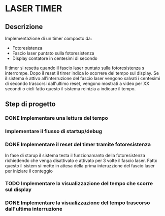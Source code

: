 * LASER TIMER
** Descrizione
Implementazione di un timer composto da:
- Fotoresistenza
- Fascio laser puntato sulla fotoresistenza
- Display contatore in centesimi di secondo

Il timer si resetta quando il fascio laser puntato sulla fotoresistenza s
interrompe.
Dopo il reset il timer indica lo scorrere del tempo sul display.
Se il sistema è attivo all'interruzione del fascio laser vengono salvati i 
centesimi di secondo trascorsi dall'ultimo reset, vengono mostrati a video per 
XX secondi o cicli fatto questo il sistema reinizia a indicare il tempo.
** Step di progetto
*** DONE Implementare una lettura del tempo
*** Implementare il flusso di startup/debug
*** DONE Implementare il reset del timer tramite fotoresistenza
In fase di starup il sistema testa il funzionamanto della fotoresistenza 
richiedendo che venga disattivato e attivato per 3 volte il fascio laser.
Fatto questo il sistem si mette in attesa della prima interuzzione del 
fascio laser per iniziare il conteggio
*** TODO Implementare la visualizzazione del tempo che scorre sul display
*** DONE Implementare la visualizzazione del tempo trascorso dall'ultima interruzione
